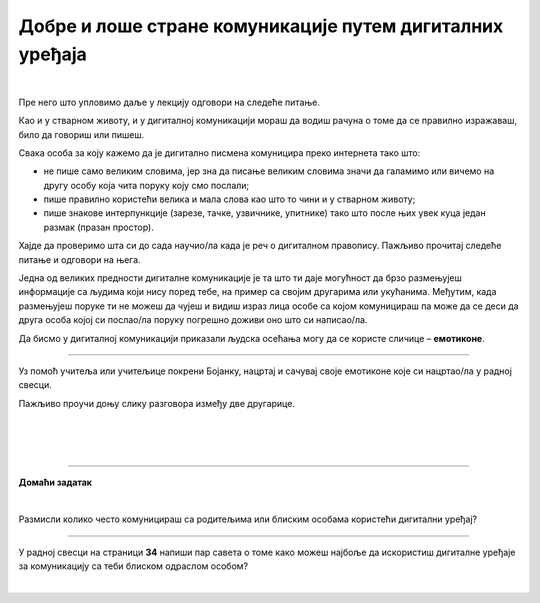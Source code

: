 Добре и лоше стране комуникације путем дигиталних уређаја
=========================================================

.. infonote::

 .. image:: ../../_images/robot21.png
    :height: 120
    :align: left

 У претходној лекцији смо причали о комуникацији путем дигиталних уређаја, потом о личним подацима као и о томе да сваки пут када нешто поставимо на интернет ми правимо наш **дигитални отисак** или **дигитални траг**. Зато је важно да водимо рачуна о томе шта постављамо на интернет. Када урадиш све задатке и одговориш на сва питања у лекцији знаћеш да уочиш разлику између добрих и лоших страна комуникације 
 путем дигиталних уређаја. 

|

Пре него што упловимо даље у лекцију одговори на следеће питање.


.. mchoice:: p222а
   :hide_labels:
   :multiple_answers:
   :answer_a: Дигитална комуникација олакшава појединцима да анонимно малтретирају или узнемиравају друге на мрежи.
   :answer_b: Када се дописујеш са неким не можеш да видиш израз лица или чујеш глас друге особе, па можеш погрешно да разумеш поруку коју добијеш.
   :answer_c: Можеш лако да комуницираш са другима без обзира на то где се налазиш, што је погодно за рад на даљину.
   :answer_d: Током дигиталне комуникације можеш лако да организујеш и чуваш своје поруке, што ти олакшава да пратиш своје разговоре.    
   :answer_e: Дигиталном комуникацијом увек остављаш дигитални траг што значи да други могу видети твоје личне податке, а то може бити опасно.     
   :correct: c, d

   Означи квадратиће испред свих исказа којим се описује добра страна дигиталне комуникације.

Као и у стварном животу, и у дигиталној комуникацији мораш да водиш рачуна о 
томе да се правилно изражаваш, било да говориш или пишеш.

Свака особа за коју кажемо да је дигитално писмена комуницира преко интернета тако што:

- не пише само великим словима, јер зна да писање великим словима значи да галамимо или вичемо на другу особу која чита поруку коју смо послали;

- пише правилно користећи велика и мала слова као што то чини и у стварном животу; 

- пише знакове интерпункције (зарезе, тачке, узвичнике, упитнике) тако што после њих увек куца један размак (празан простор).

.. infonote::

 Није само важно како пишеш, још је важније оно шта пишеш или говориш.

Хајде да проверимо шта си до сада научио/ла када је реч о дигиталном правопису. Пажљиво прочитај следеће питање и одговори на њега. 

.. mchoice:: p222b
   :hide_labels:
   :multiple_answers:
   :answer_a: Пиши јасно и кратко!
   :answer_b: ПРИДРЖАВАЈ СЕ ГРАМАТИЧКИХ И ПРАВОПИСНИХ ПРАВИЛА
   :answer_c: Поштуј правила говора,као што радиш и у усменој комуникацији.
   :answer_d: Немој да пишеш само великим словима, јер писање великим словима значи да галамиш или вичеш.    
   :correct: a, d

   Означи квадратиће испред реченице која је написана у складу са дигиталним правописом.

Једна од великих предности дигиталне комуникације је та што ти даје могућност да брзо размењујеш информације са 
људима који нису поред тебе, на пример са својим другарима или укућанима. Међутим, када размењујеш поруке ти не можеш да чујеш и 
видиш израз лица особе са којом комуницираш па може да се деси да друга особа којој си послао/ла поруку погрешно доживи оно што си написао/ла.

.. suggestionnote::

 Важно је да увек имаш у виду да дигитална комуникација не може да замени лични контакт са другим људима. Зато је важно да не проводиш превише времена за дигиталним уређајима него да одвојиш време за дружење и време у природи.

Да бисмо у дигиталној комуникацији приказали људска осећања могу да се користе 
сличице – **емотиконе**. 


.. questionnote::
      Како би ти описао својим речима шта су емотикони? У радној свесци на страници **30**  се налази слика као што је ова испод. Заокружи све емотиконе који те ближе описују. Напиши испод сваког емотикона осећање које представља.

.. image:: ../../_images/emotikoni.png
    :width: 600
    :align: center


.. questionnote::
   Твој наредни задатак је да у радној свесци на страници **31** пробаш да осмислиш неке другачије, само твоје емотиконе. Нацртај три емотикона и опиши речима шта сваки од њих представља. 

-------------

Уз помоћ учитеља или учитељице покрени Бојанку, нацртај и сачувај своје емотиконе које си нацртао/ла у радној свесци.

Пажљиво проучи доњу слику разговора између две другарице.

|

.. image:: ../../_images/dopisivanje.png
   :width: 600
   :align: center

|



.. questionnote::
   Који емотикон Петра треба да пошаље Наји? Нацртај га у радној свесци на страници **33**.

|

.. image:: ../../_images/robot23.png
   :height: 200
   :align: right

------------

**Домаћи задатак**

|

Размисли колико често комуницираш са родитељима или блиским особама користећи дигитални уређај?

----------------

У радној свесци на страници **34** напиши пар савета о томе како можеш најбоље да искористиш дигиталне уређаје за комуникацију са 
теби блиском одраслом особом?


|
